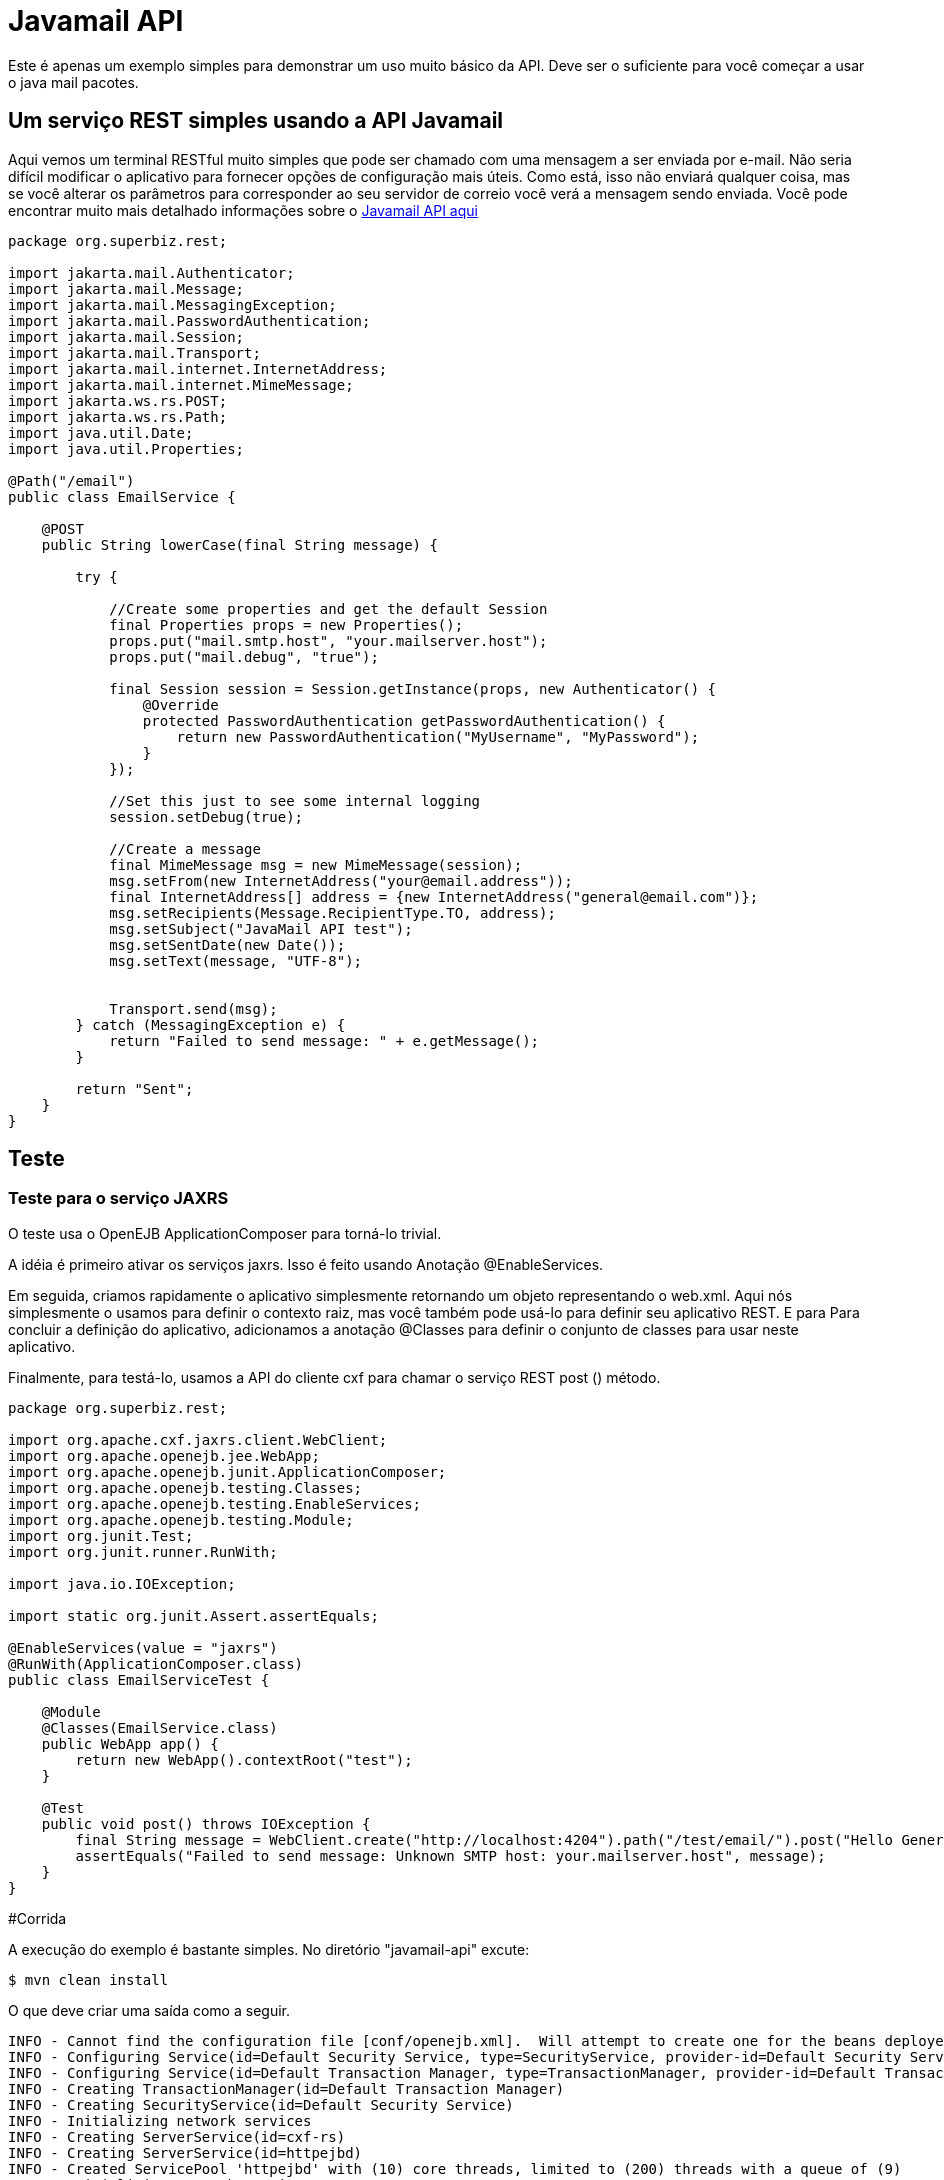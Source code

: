 :index-group: Unrevised
:jbake-type: page
:jbake-status: published
= Javamail API

Este é apenas um exemplo simples para demonstrar um uso muito básico da
API. Deve ser o suficiente para você começar a usar o java mail
pacotes.

== Um serviço REST simples usando a API Javamail

Aqui vemos um terminal RESTful muito simples que pode ser chamado com uma
mensagem a ser enviada por e-mail. Não seria difícil modificar o aplicativo
para fornecer opções de configuração mais úteis. Como está, isso não enviará
qualquer coisa, mas se você alterar os parâmetros para corresponder ao seu servidor de correio
você verá a mensagem sendo enviada. Você pode encontrar muito mais detalhado
informações sobre o
https://java.net/projects/javamail/pages/Home#Samples[Javamail API aqui]

[source,java]
----
package org.superbiz.rest;

import jakarta.mail.Authenticator;
import jakarta.mail.Message;
import jakarta.mail.MessagingException;
import jakarta.mail.PasswordAuthentication;
import jakarta.mail.Session;
import jakarta.mail.Transport;
import jakarta.mail.internet.InternetAddress;
import jakarta.mail.internet.MimeMessage;
import jakarta.ws.rs.POST;
import jakarta.ws.rs.Path;
import java.util.Date;
import java.util.Properties;

@Path("/email")
public class EmailService {

    @POST
    public String lowerCase(final String message) {

        try {

            //Create some properties and get the default Session
            final Properties props = new Properties();
            props.put("mail.smtp.host", "your.mailserver.host");
            props.put("mail.debug", "true");

            final Session session = Session.getInstance(props, new Authenticator() {
                @Override
                protected PasswordAuthentication getPasswordAuthentication() {
                    return new PasswordAuthentication("MyUsername", "MyPassword");
                }
            });

            //Set this just to see some internal logging
            session.setDebug(true);

            //Create a message
            final MimeMessage msg = new MimeMessage(session);
            msg.setFrom(new InternetAddress("your@email.address"));
            final InternetAddress[] address = {new InternetAddress("general@email.com")};
            msg.setRecipients(Message.RecipientType.TO, address);
            msg.setSubject("JavaMail API test");
            msg.setSentDate(new Date());
            msg.setText(message, "UTF-8");


            Transport.send(msg);
        } catch (MessagingException e) {
            return "Failed to send message: " + e.getMessage();
        }

        return "Sent";
    }
}
----

== Teste

=== Teste para o serviço JAXRS

O teste usa o OpenEJB ApplicationComposer para torná-lo trivial.

A idéia é primeiro ativar os serviços jaxrs. Isso é feito usando
Anotação @EnableServices.

Em seguida, criamos rapidamente o aplicativo simplesmente retornando um objeto
representando o web.xml. Aqui nós simplesmente o usamos para definir o contexto
raiz, mas você também pode usá-lo para definir seu aplicativo REST. E para
Para concluir a definição do aplicativo, adicionamos a anotação @Classes para definir
o conjunto de classes para usar neste aplicativo.

Finalmente, para testá-lo, usamos a API do cliente cxf para chamar o serviço REST post ()
método.

[source,java]
----
package org.superbiz.rest;

import org.apache.cxf.jaxrs.client.WebClient;
import org.apache.openejb.jee.WebApp;
import org.apache.openejb.junit.ApplicationComposer;
import org.apache.openejb.testing.Classes;
import org.apache.openejb.testing.EnableServices;
import org.apache.openejb.testing.Module;
import org.junit.Test;
import org.junit.runner.RunWith;

import java.io.IOException;

import static org.junit.Assert.assertEquals;

@EnableServices(value = "jaxrs")
@RunWith(ApplicationComposer.class)
public class EmailServiceTest {

    @Module
    @Classes(EmailService.class)
    public WebApp app() {
        return new WebApp().contextRoot("test");
    }

    @Test
    public void post() throws IOException {
        final String message = WebClient.create("http://localhost:4204").path("/test/email/").post("Hello General", String.class);
        assertEquals("Failed to send message: Unknown SMTP host: your.mailserver.host", message);
    }
}
----

#Corrida

A execução do exemplo é bastante simples. No diretório "javamail-api" excute:

[source,java]
----
$ mvn clean install
----

O que deve criar uma saída como a seguir.

[source,java]
----
INFO - Cannot find the configuration file [conf/openejb.xml].  Will attempt to create one for the beans deployed.
INFO - Configuring Service(id=Default Security Service, type=SecurityService, provider-id=Default Security Service)
INFO - Configuring Service(id=Default Transaction Manager, type=TransactionManager, provider-id=Default Transaction Manager)
INFO - Creating TransactionManager(id=Default Transaction Manager)
INFO - Creating SecurityService(id=Default Security Service)
INFO - Initializing network services
INFO - Creating ServerService(id=cxf-rs)
INFO - Creating ServerService(id=httpejbd)
INFO - Created ServicePool 'httpejbd' with (10) core threads, limited to (200) threads with a queue of (9)
INFO - Initializing network services
INFO -   ** Bound Services **
INFO -   NAME                 IP              PORT
INFO -   httpejbd             127.0.0.1       4204
INFO - -------
INFO - Ready!
INFO - Configuring enterprise application: D:\github\tomee\examples\javamail\EmailServiceTest
INFO - Configuring Service(id=Default Managed Container, type=Container, provider-id=Default Managed Container)
INFO - Auto-creating a container for bean org.superbiz.rest.EmailServiceTest: Container(type=MANAGED, id=Default Managed Container)
INFO - Creating Container(id=Default Managed Container)
INFO - Using directory D:\windows\tmp for stateful session passivation
INFO - Configuring Service(id=comp/DefaultManagedExecutorService, type=Resource, provider-id=Default Executor Service)
INFO - Auto-creating a Resource with id 'comp/DefaultManagedExecutorService' of type 'jakarta.enterprise.concurrent.ManagedExecutorService for 'test'.
INFO - Configuring Service(id=comp/DefaultManagedScheduledExecutorService, type=Resource, provider-id=Default Scheduled Executor Service)
INFO - Auto-creating a Resource with id 'comp/DefaultManagedScheduledExecutorService' of type 'jakarta.enterprise.concurrent.ManagedScheduledExecutorService for 'test'.
INFO - Configuring Service(id=comp/DefaultManagedThreadFactory, type=Resource, provider-id=Default Managed Thread Factory)
INFO - Auto-creating a Resource with id 'comp/DefaultManagedThreadFactory' of type 'jakarta.enterprise.concurrent.ManagedThreadFactory for 'test'.
INFO - Enterprise application "D:\github\tomee\examples\javamail\EmailServiceTest" loaded.
INFO - Creating dedicated application classloader for EmailServiceTest
INFO - Assembling app: D:\github\tomee\examples\javamail\EmailServiceTest
INFO - Using providers:
INFO -      org.apache.johnzon.jaxrs.JohnzonProvider@2687f956
INFO -      org.apache.cxf.jaxrs.provider.JAXBElementProvider@1ded7b14
INFO -      org.apache.johnzon.jaxrs.JsrProvider@29be7749
INFO -      org.apache.johnzon.jaxrs.WadlDocumentMessageBodyWriter@5f84abe8
INFO -      org.apache.openejb.server.cxf.rs.EJBAccessExceptionMapper@4650a407
INFO -      org.apache.cxf.jaxrs.validation.ValidationExceptionMapper@30135202
INFO - REST Application: http://127.0.0.1:4204/test/       -> org.apache.openejb.server.rest.InternalApplication
INFO -      Service URI: http://127.0.0.1:4204/test/email  -> Pojo org.superbiz.rest.EmailService
INFO -              POST http://127.0.0.1:4204/test/email/ ->      String lowerCase(String)
INFO - Deployed Application(path=D:\github\tomee\examples\javamail\EmailServiceTest)
DEBUG: JavaMail version 1.4ea
DEBUG: java.io.FileNotFoundException: D:\java\jdk8\jre\lib\javamail.providers (The system cannot find the file specified)
DEBUG: !anyLoaded
DEBUG: not loading resource: /META-INF/javamail.providers
DEBUG: successfully loaded resource: /META-INF/javamail.default.providers
DEBUG: Tables of loaded providers
DEBUG: Providers Listed By Class Name: {com.sun.mail.smtp.SMTPSSLTransport=jakarta.mail.Provider[TRANSPORT,smtps,com.sun.mail.smtp.SMTPSSLTransport,Sun Microsystems, Inc], com.sun.mail.smtp.SMTPTransport=jakarta.mail.Provider[TRANSPORT,smtp,com.sun.mail.smtp.SMTPTransport,Sun Microsystems, Inc], com.sun.mail.imap.IMAPSSLStore=jakarta.mail.Provider[STORE,imaps,com.sun.mail.imap.IMAPSSLStore,Sun Microsystems, Inc], com.sun.mail.pop3.POP3SSLStore=jakarta.mail.Provider[STORE,pop3s,com.sun.mail.pop3.POP3SSLStore,Sun Microsystems, Inc], com.sun.mail.imap.IMAPStore=jakarta.mail.Provider[STORE,imap,com.sun.mail.imap.IMAPStore,Sun Microsystems, Inc], com.sun.mail.pop3.POP3Store=jakarta.mail.Provider[STORE,pop3,com.sun.mail.pop3.POP3Store,Sun Microsystems, Inc]}
DEBUG: Providers Listed By Protocol: {imaps=jakarta.mail.Provider[STORE,imaps,com.sun.mail.imap.IMAPSSLStore,Sun Microsystems, Inc], imap=jakarta.mail.Provider[STORE,imap,com.sun.mail.imap.IMAPStore,Sun Microsystems, Inc], smtps=jakarta.mail.Provider[TRANSPORT,smtps,com.sun.mail.smtp.SMTPSSLTransport,Sun Microsystems, Inc], pop3=jakarta.mail.Provider[STORE,pop3,com.sun.mail.pop3.POP3Store,Sun Microsystems, Inc], pop3s=jakarta.mail.Provider[STORE,pop3s,com.sun.mail.pop3.POP3SSLStore,Sun Microsystems, Inc], smtp=jakarta.mail.Provider[TRANSPORT,smtp,com.sun.mail.smtp.SMTPTransport,Sun Microsystems, Inc]}
DEBUG: successfully loaded resource: /META-INF/javamail.default.address.map
DEBUG: !anyLoaded
DEBUG: not loading resource: /META-INF/javamail.address.map
DEBUG: java.io.FileNotFoundException: D:\java\jdk8\jre\lib\javamail.address.map (The system cannot find the file specified)
DEBUG: setDebug: JavaMail version 1.4ea
DEBUG: getProvider() returning jakarta.mail.Provider[TRANSPORT,smtp,com.sun.mail.smtp.SMTPTransport,Sun Microsystems, Inc]
DEBUG SMTP: useEhlo true, useAuth false
DEBUG SMTP: trying to connect to host "your.mailserver.host", port 25, isSSL false
INFO - Undeploying app: D:\github\tomee\examples\javamail\EmailServiceTest
INFO - Stopping network services
INFO - Stopping server services
----
